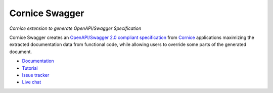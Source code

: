 Cornice Swagger
===============

|pypi| |github-actions| |main-coverage|

.. |github-actions| image:: https://github.com/Cornices/cornice/actions/workflows/test.yml/badge.svg
    :target: https://github.com/Cornices/cornice.ext.swagger/actions?query=workflow%3A%22Unit+Testing%22

.. |main-coverage| image::
    https://coveralls.io/repos/Cornices/cornice.ext.swagger/badge.svg?branch=main
    :alt: Coverage
    :target: https://coveralls.io/r/Cornices/cornice.ext.swagger

.. |pypi| image:: https://img.shields.io/pypi/v/cornice_swagger.svg
    :target: https://pypi.python.org/pypi/cornice_swagger

*Cornice extension to generate OpenAPI/Swagger Specification*

Cornice Swagger creates an
`OpenAPI/Swagger 2.0 compliant specification <https://github.com/OAI/OpenAPI-Specification/blob/master/versions/2.0.md>`_
from `Cornice <https://github.com/Cornices/cornice>`_ applications
maximizing the extracted documentation data from functional code,
while allowing users to override some parts of the generated document.


* `Documentation <https://cornices.github.io/cornice.ext.swagger/>`_
* `Tutorial <https://cornices.github.io/cornice.ext.swagger/tutorial.html>`_
* `Issue tracker <https://github.com/Cornices/cornice.ext.swagger/issues>`_
* `Live chat <https://corniceswagger.herokuapp.com/>`_

